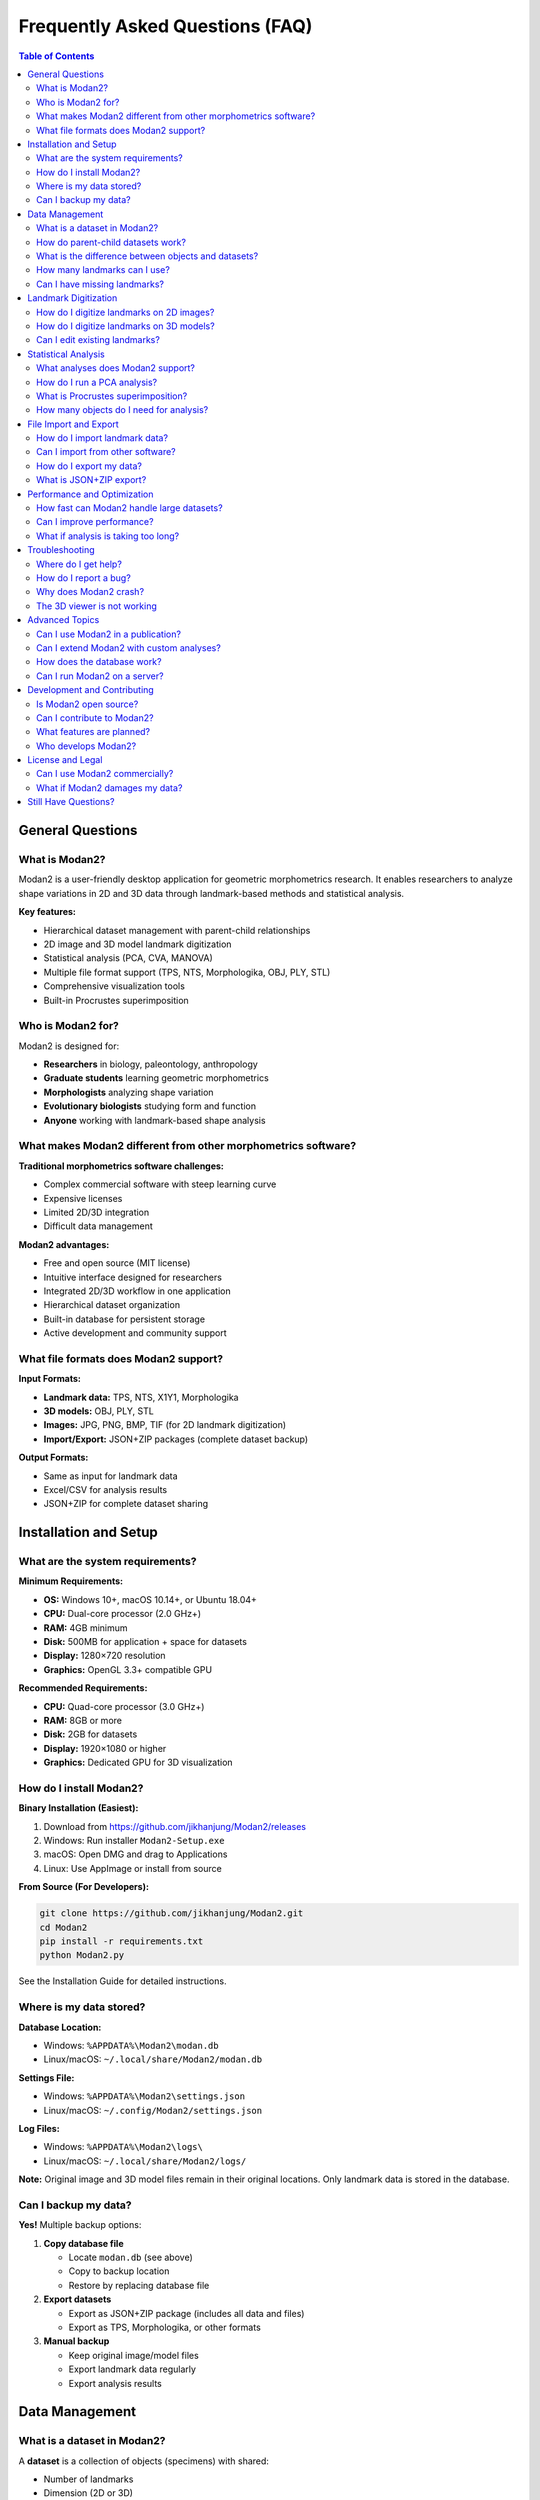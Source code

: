 Frequently Asked Questions (FAQ)
=================================

.. contents:: Table of Contents
   :local:
   :depth: 2

General Questions
-----------------

What is Modan2?
~~~~~~~~~~~~~~~

Modan2 is a user-friendly desktop application for geometric morphometrics research. It enables researchers to analyze shape variations in 2D and 3D data through landmark-based methods and statistical analysis.

**Key features:**

* Hierarchical dataset management with parent-child relationships
* 2D image and 3D model landmark digitization
* Statistical analysis (PCA, CVA, MANOVA)
* Multiple file format support (TPS, NTS, Morphologika, OBJ, PLY, STL)
* Comprehensive visualization tools
* Built-in Procrustes superimposition

Who is Modan2 for?
~~~~~~~~~~~~~~~~~~

Modan2 is designed for:

* **Researchers** in biology, paleontology, anthropology
* **Graduate students** learning geometric morphometrics
* **Morphologists** analyzing shape variation
* **Evolutionary biologists** studying form and function
* **Anyone** working with landmark-based shape analysis

What makes Modan2 different from other morphometrics software?
~~~~~~~~~~~~~~~~~~~~~~~~~~~~~~~~~~~~~~~~~~~~~~~~~~~~~~~~~~~~~~~

**Traditional morphometrics software challenges:**

* Complex commercial software with steep learning curve
* Expensive licenses
* Limited 2D/3D integration
* Difficult data management

**Modan2 advantages:**

* Free and open source (MIT license)
* Intuitive interface designed for researchers
* Integrated 2D/3D workflow in one application
* Hierarchical dataset organization
* Built-in database for persistent storage
* Active development and community support

What file formats does Modan2 support?
~~~~~~~~~~~~~~~~~~~~~~~~~~~~~~~~~~~~~~~

**Input Formats:**

* **Landmark data:** TPS, NTS, X1Y1, Morphologika
* **3D models:** OBJ, PLY, STL
* **Images:** JPG, PNG, BMP, TIF (for 2D landmark digitization)
* **Import/Export:** JSON+ZIP packages (complete dataset backup)

**Output Formats:**

* Same as input for landmark data
* Excel/CSV for analysis results
* JSON+ZIP for complete dataset sharing

Installation and Setup
----------------------

What are the system requirements?
~~~~~~~~~~~~~~~~~~~~~~~~~~~~~~~~~~

**Minimum Requirements:**

* **OS:** Windows 10+, macOS 10.14+, or Ubuntu 18.04+
* **CPU:** Dual-core processor (2.0 GHz+)
* **RAM:** 4GB minimum
* **Disk:** 500MB for application + space for datasets
* **Display:** 1280×720 resolution
* **Graphics:** OpenGL 3.3+ compatible GPU

**Recommended Requirements:**

* **CPU:** Quad-core processor (3.0 GHz+)
* **RAM:** 8GB or more
* **Disk:** 2GB for datasets
* **Display:** 1920×1080 or higher
* **Graphics:** Dedicated GPU for 3D visualization

How do I install Modan2?
~~~~~~~~~~~~~~~~~~~~~~~~~

**Binary Installation (Easiest):**

1. Download from https://github.com/jikhanjung/Modan2/releases
2. Windows: Run installer ``Modan2-Setup.exe``
3. macOS: Open DMG and drag to Applications
4. Linux: Use AppImage or install from source

**From Source (For Developers):**

.. code-block:: bash

   git clone https://github.com/jikhanjung/Modan2.git
   cd Modan2
   pip install -r requirements.txt
   python Modan2.py

See the Installation Guide for detailed instructions.

Where is my data stored?
~~~~~~~~~~~~~~~~~~~~~~~~~

**Database Location:**

* Windows: ``%APPDATA%\Modan2\modan.db``
* Linux/macOS: ``~/.local/share/Modan2/modan.db``

**Settings File:**

* Windows: ``%APPDATA%\Modan2\settings.json``
* Linux/macOS: ``~/.config/Modan2/settings.json``

**Log Files:**

* Windows: ``%APPDATA%\Modan2\logs\``
* Linux/macOS: ``~/.local/share/Modan2/logs/``

**Note:** Original image and 3D model files remain in their original locations. Only landmark data is stored in the database.

Can I backup my data?
~~~~~~~~~~~~~~~~~~~~~

**Yes!** Multiple backup options:

1. **Copy database file**

   * Locate ``modan.db`` (see above)
   * Copy to backup location
   * Restore by replacing database file

2. **Export datasets**

   * Export as JSON+ZIP package (includes all data and files)
   * Export as TPS, Morphologika, or other formats

3. **Manual backup**

   * Keep original image/model files
   * Export landmark data regularly
   * Export analysis results

Data Management
---------------

What is a dataset in Modan2?
~~~~~~~~~~~~~~~~~~~~~~~~~~~~~

A **dataset** is a collection of objects (specimens) with shared:

* Number of landmarks
* Dimension (2D or 3D)
* Variable definitions (measurements, categories)
* Wireframe/baseline/polygon definitions
* Analysis settings

Datasets can have **parent-child relationships** for hierarchical organization.

How do parent-child datasets work?
~~~~~~~~~~~~~~~~~~~~~~~~~~~~~~~~~~~

**Parent dataset:**

* Contains original landmark data
* Defines basic structure (landmark count, dimension)

**Child dataset:**

* Inherits from parent
* Can apply different Procrustes superimposition
* Can have different object subsets
* Can have additional variables
* Shares landmark definitions with parent

**Use cases:**

* Compare different superimposition methods
* Analyze subgroups from same original data
* Test different analytical approaches

What is the difference between objects and datasets?
~~~~~~~~~~~~~~~~~~~~~~~~~~~~~~~~~~~~~~~~~~~~~~~~~~~~~

**Dataset:**

* Container for multiple objects
* Defines structure (landmark count, dimension, variables)
* Settings for visualization and analysis

**Object:**

* Individual specimen
* Contains landmark coordinates
* Can have attached image or 3D model
* Has variable values (measurements, categories)

**Relationship:** Dataset contains multiple objects

How many landmarks can I use?
~~~~~~~~~~~~~~~~~~~~~~~~~~~~~~

**Practical limits:**

* **2D:** Up to 1000 landmarks per object (tested)
* **3D:** Up to 1000 landmarks per object (tested)
* **Objects:** Tested with 2,000 objects successfully

**Performance:**

* 100 landmarks, 1000 objects: Excellent performance
* Memory usage scales linearly (~4KB per object)
* Analysis time depends on landmark count and algorithm

Can I have missing landmarks?
~~~~~~~~~~~~~~~~~~~~~~~~~~~~~~

**Yes!** Modan2 supports missing landmarks:

* Mark landmarks as "missing" in object dialog
* Missing landmarks excluded from analyses
* Visualization shows missing landmarks differently
* Can estimate missing landmarks from existing data

**Estimation methods:**

* Thin-plate spline (TPS) interpolation
* Mean configuration estimation
* Manual estimation

Landmark Digitization
---------------------

How do I digitize landmarks on 2D images?
~~~~~~~~~~~~~~~~~~~~~~~~~~~~~~~~~~~~~~~~~~

**Steps:**

1. Create dataset → Set dimension to 2D
2. Create object → Attach image
3. Open object dialog
4. Click on image to place landmarks
5. Landmarks numbered sequentially
6. Right-click to delete last landmark
7. Save when complete

**Tips:**

* Zoom in for precision (mouse wheel)
* Pan by dragging with middle button
* Use wireframe to verify landmark placement
* Mark missing landmarks if needed

How do I digitize landmarks on 3D models?
~~~~~~~~~~~~~~~~~~~~~~~~~~~~~~~~~~~~~~~~~~

**Steps:**

1. Create dataset → Set dimension to 3D
2. Create object → Attach 3D model
3. Open object dialog
4. Rotate model to view landmark location
5. Click to place landmark
6. Landmark appears as sphere
7. Continue for all landmarks
8. Save when complete

**3D Controls:**

* Left-drag: Rotate
* Middle-drag: Pan
* Scroll: Zoom
* Double-click: Reset view
* Right-click: Context menu

Can I edit existing landmarks?
~~~~~~~~~~~~~~~~~~~~~~~~~~~~~~~

**Yes!** Multiple editing options:

1. **Visual editing:**

   * Open object dialog
   * Click and drag landmarks
   * Updates in real-time

2. **Table editing:**

   * Edit X, Y, Z coordinates directly in table
   * Precision editing for fine adjustments

3. **Batch editing:**

   * Select multiple objects
   * Apply transformations
   * Update landmarks programmatically

Statistical Analysis
--------------------

What analyses does Modan2 support?
~~~~~~~~~~~~~~~~~~~~~~~~~~~~~~~~~~~

**Multivariate Analysis:**

* **PCA (Principal Component Analysis):** Explore main patterns of variation
* **CVA (Canonical Variate Analysis):** Analyze group differences
* **MANOVA (Multivariate Analysis of Variance):** Test group differences

**Procrustes Methods:**

* **Full Procrustes:** Translation, rotation, scaling
* **Partial Procrustes:** Translation, rotation only
* **Bookstein registration:** Align using baseline
* **Resistant Fit:** Robust to outliers

**Shape Analysis:**

* Mean shape calculation
* Shape differences visualization
* Regression analysis
* Size and shape components

How do I run a PCA analysis?
~~~~~~~~~~~~~~~~~~~~~~~~~~~~~

**Steps:**

1. Select dataset in tree view
2. Click Analysis → New Analysis
3. Analysis Type: PCA
4. Optional: Select grouping variable for coloring
5. Click OK
6. Results appear in new tab

**PCA Results Include:**

* Scree plot (variance explained)
* Score plots (PC1 vs PC2, etc.)
* Loadings visualization
* Shape variation along PCs
* Export options

What is Procrustes superimposition?
~~~~~~~~~~~~~~~~~~~~~~~~~~~~~~~~~~~~

**Procrustes superimposition** removes non-shape variation:

1. **Translation:** Centers configurations
2. **Rotation:** Aligns to minimize distance
3. **Scaling:** Standardizes size (optional)

**Purpose:** Compare shape independent of:

* Position (translation)
* Orientation (rotation)
* Size (scaling, if full Procrustes)

**Result:** Procrustes coordinates represent pure shape

How many objects do I need for analysis?
~~~~~~~~~~~~~~~~~~~~~~~~~~~~~~~~~~~~~~~~~

**Minimum requirements:**

* **PCA:** At least 3 objects (more recommended)
* **CVA:** At least 2 groups with 3+ objects each
* **MANOVA:** At least 2 groups with 3+ objects each

**Recommended sample sizes:**

* **Exploratory PCA:** 20-30 objects minimum
* **Group comparison (CVA):** 10-15 per group minimum
* **Publication quality:** 30+ per group recommended

**General rule:** More is better for robust results

File Import and Export
----------------------

How do I import landmark data?
~~~~~~~~~~~~~~~~~~~~~~~~~~~~~~~

**Steps:**

1. File → Import → [Format]
2. Select file (TPS, NTS, Morphologika, etc.)
3. Choose or create target dataset
4. Map variables if needed
5. Click Import

**Supported formats:**

* TPS (most common)
* NTS
* X1Y1
* Morphologika
* JSON+ZIP (complete backup)

Can I import from other software?
~~~~~~~~~~~~~~~~~~~~~~~~~~~~~~~~~~

**Yes!** Modan2 supports standard formats:

* **From MorphoJ:** Export as TPS or Morphologika
* **From tpsUtil/tpsDig:** Use TPS files directly
* **From Landmark Editor:** Export as NTS
* **From R packages:** Save as TPS or Morphologika

**Format compatibility:**

* TPS: Most compatible format
* Morphologika: Good for complex datasets
* NTS: Simple format

How do I export my data?
~~~~~~~~~~~~~~~~~~~~~~~~~

**Export options:**

1. **Dataset export:**

   * File → Export → Dataset
   * Choose format (TPS, Morphologika, JSON+ZIP)
   * Select objects to export

2. **Analysis results:**

   * Right-click analysis → Export
   * Save as Excel or CSV
   * Includes scores, loadings, statistics

3. **Complete backup:**

   * Export as JSON+ZIP
   * Includes all data, images, models
   * Perfect for sharing or archiving

What is JSON+ZIP export?
~~~~~~~~~~~~~~~~~~~~~~~~~

**JSON+ZIP** is Modan2's comprehensive backup format:

**Includes:**

* Landmark coordinates
* Object metadata and variables
* Dataset settings (wireframe, baseline, polygons)
* Attached images and 3D models (optional)
* Analysis results

**Use cases:**

* Complete dataset backup
* Sharing data with collaborators
* Moving data between computers
* Long-term archival

**Format:** Industry-standard JSON + ZIP compression

Performance and Optimization
-----------------------------

How fast can Modan2 handle large datasets?
~~~~~~~~~~~~~~~~~~~~~~~~~~~~~~~~~~~~~~~~~~~

**Tested Performance** (Phase 7 validation):

* **1000 objects load:** 277ms (18× faster than target)
* **1000 objects PCA:** 60ms (33× faster than target)
* **Memory usage:** 4KB per object (125× better than target)
* **UI responsiveness:** 12.63ms for 1000-row table

**Scalability:**

* Linear O(n) scaling confirmed
* Production-ready for 100,000+ objects
* Tested up to 2,000 objects

Can I improve performance?
~~~~~~~~~~~~~~~~~~~~~~~~~~~

**Tips for best performance:**

1. **Use SSD** for database storage
2. **Close unused objects** in tree view
3. **Reduce polygon count** for 3D models
4. **Disable** 3D preview during batch editing
5. **Export subsets** for large analyses

**System optimization:**

* Ensure adequate RAM (8GB+ recommended)
* Update graphics drivers for 3D performance
* Use 64-bit Python installation

What if analysis is taking too long?
~~~~~~~~~~~~~~~~~~~~~~~~~~~~~~~~~~~~~

**For large datasets:**

1. **Check progress bar** - may still be running
2. **Reduce object count** - analyze subset first
3. **Simplify analysis** - fewer variables
4. **Check memory** - ensure sufficient RAM

**Typical analysis times:**

* 100 objects: < 1 second
* 1000 objects: 1-5 seconds
* 2000 objects: 5-15 seconds

**If much slower:** Check troubleshooting guide

Troubleshooting
---------------

Where do I get help?
~~~~~~~~~~~~~~~~~~~~

**Resources (in order):**

1. **This FAQ** - Quick answers to common questions
2. **User Guide** - Comprehensive documentation
3. **Troubleshooting Guide** - Detailed problem-solving
4. **GitHub Issues** - Search existing problems/solutions

   https://github.com/jikhanjung/Modan2/issues

5. **GitHub Discussions** - Ask questions, share workflows

   https://github.com/jikhanjung/Modan2/discussions

6. **Email Support** - jikhanjung@gmail.com

   (Please try above resources first)

How do I report a bug?
~~~~~~~~~~~~~~~~~~~~~~

**GitHub Issues:** https://github.com/jikhanjung/Modan2/issues/new

**Include this information:**

1. **System info:**

   * Operating system and version
   * Python version (``python --version``)
   * Modan2 version (Help → About)

2. **Problem description:**

   * What you were trying to do
   * What actually happened
   * Error message (if any)

3. **Steps to reproduce:**

   1. Open dataset...
   2. Click button...
   3. Error appears...

4. **Log files:**

   * Help → View Logs
   * Attach relevant log files

5. **Screenshots** (if UI-related)

**Good bug reports get fixed faster!**

Why does Modan2 crash?
~~~~~~~~~~~~~~~~~~~~~~

**Common causes:**

1. **Corrupted database** → Restore from backup
2. **Out of memory** → Close other applications
3. **Graphics driver issues** → Update GPU drivers
4. **Qt plugin conflicts** → Use fix_qt_import.py (Linux)
5. **Missing dependencies** → Reinstall requirements

**Debugging steps:**

1. Check log files for error messages
2. Try with sample data (isolate problem)
3. Run from command line to see errors
4. Report crash with log files attached

See Troubleshooting Guide for detailed solutions.

The 3D viewer is not working
~~~~~~~~~~~~~~~~~~~~~~~~~~~~~

**Common issues:**

1. **OpenGL not available:**

   * Update graphics drivers
   * Install OpenGL libraries (Linux)
   * Check GPU compatibility

2. **Model not loading:**

   * Verify file format (OBJ, PLY, STL)
   * Check file is not corrupted
   * Try different model

3. **Black screen:**

   * Reset view (double-click)
   * Check lighting settings
   * Try different model

See Troubleshooting Guide → 3D Visualization Issues

Advanced Topics
---------------

Can I use Modan2 in a publication?
~~~~~~~~~~~~~~~~~~~~~~~~~~~~~~~~~~

**Yes! Please do.**

**How to cite:**

.. code-block:: bibtex

   @software{modan2_2025,
     author = {Jung, Jikhan},
     title = {Modan2: Geometric Morphometrics Analysis Software},
     year = {2025},
     publisher = {GitHub},
     url = {https://github.com/jikhanjung/Modan2},
     version = {0.1.5-beta.1}
   }

**In text:**

"Geometric morphometric analyses were performed using Modan2 v0.1.5 (Jung, 2025), an open-source desktop application for landmark-based shape analysis."

Can I extend Modan2 with custom analyses?
~~~~~~~~~~~~~~~~~~~~~~~~~~~~~~~~~~~~~~~~~~

**Yes!** Modan2 is extensible:

* **Python API:** Use modules directly in custom scripts
* **Database access:** Query database with Peewee ORM
* **Export data:** Analyze in R, Python, MATLAB
* **Custom tools:** Add to Tools menu

See Developer Guide for API documentation.

How does the database work?
~~~~~~~~~~~~~~~~~~~~~~~~~~~~

**Technology:**

* **Engine:** SQLite (embedded database)
* **ORM:** Peewee (Python Object-Relational Mapping)
* **Location:** Single file (modan.db)

**Tables:**

* md_dataset: Dataset definitions
* md_object: Objects and landmark data
* md_image: 2D image attachments
* md_threedmodel: 3D model attachments
* md_analysis: Analysis results

**Advantages:**

* No server required
* Portable (single file)
* ACID compliant (data integrity)
* Fast queries
* Easy backup

Can I run Modan2 on a server?
~~~~~~~~~~~~~~~~~~~~~~~~~~~~~~

**Not currently.** Modan2 requires GUI environment.

**Future feature:** Command-line interface for server deployment planned.

**Current workarounds:**

* Use VNC/Remote Desktop for GUI access
* Or use X11 forwarding over SSH:

  .. code-block:: bash

     ssh -X user@server
     python Modan2.py

Development and Contributing
-----------------------------

Is Modan2 open source?
~~~~~~~~~~~~~~~~~~~~~~~

**Yes!**

* **License:** MIT License (permissive)
* **Repository:** https://github.com/jikhanjung/Modan2
* **Free to use:** Commercial and non-commercial
* **Free to modify:** Change, extend, redistribute

**This means you can:**

* Use in research (published papers)
* Use in commercial projects
* Modify for your specific needs
* Redistribute (must include license)

Can I contribute to Modan2?
~~~~~~~~~~~~~~~~~~~~~~~~~~~~

**Absolutely! Contributions welcome:**

**Ways to contribute:**

1. **Report bugs** - GitHub Issues
2. **Suggest features** - GitHub Discussions
3. **Fix bugs** - Submit Pull Request
4. **Add features** - Submit Pull Request
5. **Improve documentation** - Edit .rst/.md files
6. **Write tutorials** - Share workflows
7. **Translate UI** - Add new languages (future)

**Getting started:**

1. Read CONTRIBUTING.md (when available)
2. Fork the repository
3. Make your changes
4. Submit Pull Request

**No contribution is too small!** Even fixing typos helps.

What features are planned?
~~~~~~~~~~~~~~~~~~~~~~~~~~~

**Short-term (v1.0):**

* Enhanced documentation
* UI polish and accessibility
* Performance optimization
* Additional statistical tests
* Beta testing program

**Long-term (v1.1+):**

* Command-line interface for batch processing
* Additional analysis methods
* Enhanced 3D visualization
* Plugin system
* Cloud storage integration
* Mobile companion app

See GitHub Issues and Milestones for details.

Who develops Modan2?
~~~~~~~~~~~~~~~~~~~~~

**Primary developer:**

* Jikhan Jung (@jikhanjung)
* Part of PaleoBytes software suite
* Developed for morphometrics research

**Contributors:**

* See GitHub contributors page
* Community bug reports and suggestions
* Open source contributions welcome

**Funding/Support:**

* Academic research project
* No commercial backing
* Developed for research community

License and Legal
-----------------

Can I use Modan2 commercially?
~~~~~~~~~~~~~~~~~~~~~~~~~~~~~~

**Yes!** MIT License permits:

* **Commercial use** - Use in for-profit projects
* **Modification** - Adapt to your needs
* **Distribution** - Redistribute modified versions
* **Private use** - Use internally without sharing

**Requirements:**

* Include MIT License text
* Include copyright notice

**No warranty:** Software provided "as-is"

What if Modan2 damages my data?
~~~~~~~~~~~~~~~~~~~~~~~~~~~~~~~~

**Disclaimer:**

* Software provided "as-is" (MIT License)
* No warranty of any kind
* **Always backup original data**

**Best practices:**

* Keep original landmark data unchanged
* Test with sample data first
* Regular backups
* Export important results

**In practice:**

* Modan2 uses database transactions (safe)
* Does not modify original files
* Risk is very low with normal use

Still Have Questions?
---------------------

**Check these resources:**

1. **Installation Guide** - Setup and configuration
2. **User Guide** - Detailed usage instructions
3. **Troubleshooting Guide** - Problem-solving
4. **Developer Guide** - Technical details
5. **Advanced Features** - Power user tips

**Contact:**

* GitHub Issues: https://github.com/jikhanjung/Modan2/issues
* Discussions: https://github.com/jikhanjung/Modan2/discussions
* Email: jikhanjung@gmail.com

**This FAQ is open source!**

Found an error? Have suggestions? Submit a PR to improve this document.
